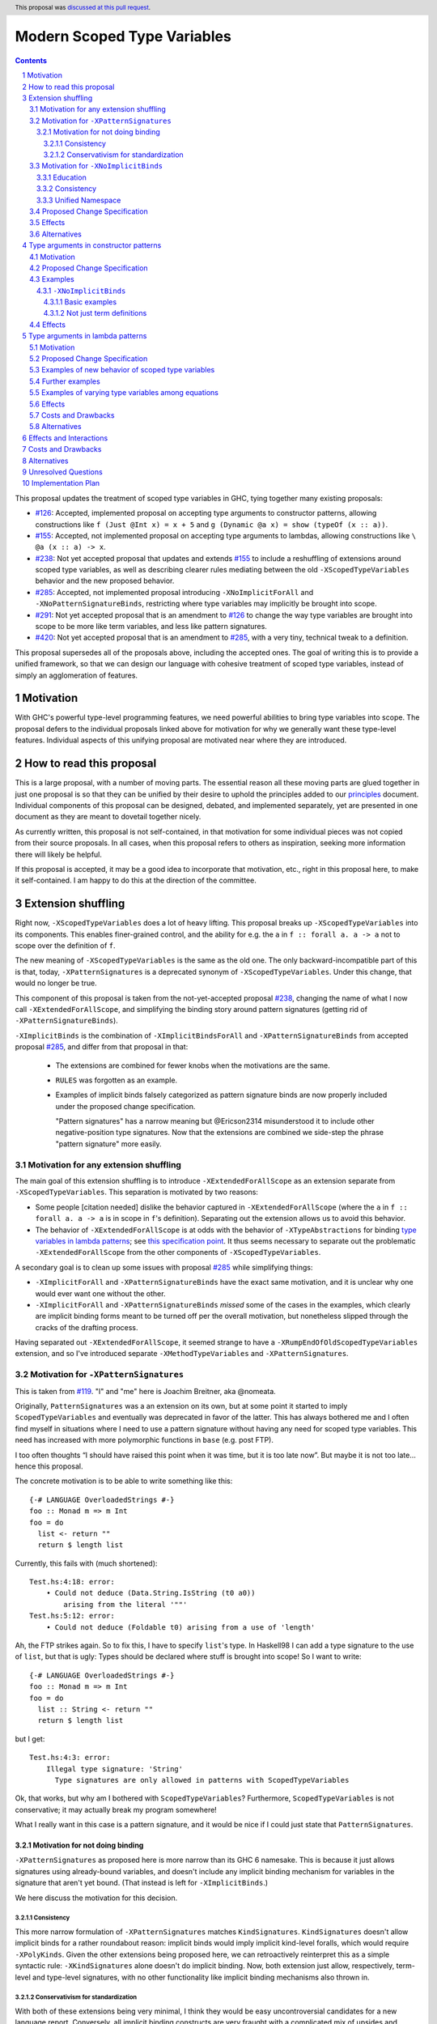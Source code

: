 Modern Scoped Type Variables
============================

.. sectnum::
.. author:: Richard Eisenberg
.. date-accepted:: 2022-07-25
.. ticket-url::
.. implemented::
.. highlight:: haskell
.. header:: This proposal was `discussed at this pull request <https://github.com/ghc-proposals/ghc-proposals/pull/448>`_.
.. contents::

This proposal updates the treatment of scoped type variables in GHC,
tying together many existing proposals:

.. _`#99`: https://github.com/ghc-proposals/ghc-proposals/blob/master/proposals/0099-explicit-specificity.rst
.. _`#119`: https://github.com/ghc-proposals/ghc-proposals/pull/119
.. _`#126`: https://github.com/ghc-proposals/ghc-proposals/blob/master/proposals/0126-type-applications-in-patterns.rst
.. _`#128`: https://github.com/ghc-proposals/ghc-proposals/blob/master/proposals/0128-scoped-type-variables-types.rst
.. _`#155`: https://github.com/ghc-proposals/ghc-proposals/blob/master/proposals/0155-type-lambda.rst
.. _`#228`: https://github.com/ghc-proposals/ghc-proposals/blob/master/proposals/0228-function-result-sigs.rst
.. _`#238`: https://github.com/ghc-proposals/ghc-proposals/pull/238
.. _`#270`: https://github.com/ghc-proposals/ghc-proposals/pull/270
.. _`#281`: https://github.com/ghc-proposals/ghc-proposals/blob/master/proposals/0281-visible-forall.rst
.. _`#285`: https://github.com/ghc-proposals/ghc-proposals/pull/285
.. _`#291`: https://github.com/ghc-proposals/ghc-proposals/pull/291
.. _`#378`: https://github.com/ghc-proposals/ghc-proposals/blob/master/proposals/0378-dependent-type-design.rst
.. _`#402`: https://github.com/ghc-proposals/ghc-proposals/blob/master/proposals/0402-gadt-syntax.rst
.. _`#420`: https://github.com/ghc-proposals/ghc-proposals/pull/420
.. _`#425`: https://github.com/ghc-proposals/ghc-proposals/blob/master/proposals/0425-decl-invis-binders.rst
.. _`#523`: https://github.com/ghc-proposals/ghc-proposals/pull/523
.. _Type Variables in Patterns: https://richarde.dev/papers/2018/pat-tyvars/pat-tyvars.pdf
.. _Kind Inference for Datatypes: https://richarde.dev/papers/2020/kind-inference/kind-inference.pdf
.. _`Haskell 2010 Report`: https://www.haskell.org/onlinereport/haskell2010/haskellch10.html
.. _`Visible Type Applications`: https://richarde.dev/papers/2016/type-app/visible-type-app.pdf
.. _`principles`: ../principles.rst
.. _`Contiguous Scoping Principle`: ../principles.rst#contiguous-scoping-principle
.. _`Explicit Binding Principle`: ../principles.rst#explicit-binding-principle
.. _`Explicit Variable Principle`: ../principles.rst#explicit-variable-principle
.. _`Visibility Orthogonality Principle`: ../principles.rst#visibility-orthogonality-principle
.. _`Syntactic Unification Principle`: ../principles.rst#syntactic-unification-principle
.. _`Lexical Scoping Principle`: ../principles.rst#lexical-scoping-principle

* `#126`_:
  Accepted, implemented proposal on accepting type arguments to constructor patterns,
  allowing constructions like
  ``f (Just @Int x) = x + 5``
  and
  ``g (Dynamic @a x) = show (typeOf (x :: a))``.
* `#155`_:
  Accepted, not implemented proposal on accepting type arguments to lambdas,
  allowing constructions like
  ``\ @a (x :: a) -> x``.
* `#238`_:
  Not yet accepted proposal that updates and extends `#155`_ to include a reshuffling of extensions around scoped type variables,
  as well as describing clearer rules mediating between the old ``-XScopedTypeVariables`` behavior and the new proposed behavior.
* `#285`_:
  Accepted, not implemented proposal introducing ``-XNoImplicitForAll`` and ``-XNoPatternSignatureBinds``,
  restricting where type variables may implicitly be brought into scope.
* `#291`_:
  Not yet accepted proposal that is an amendment to `#126`_ to change the way type variables are brought into scope to be more like term variables, and less like pattern signatures.
* `#420`_:
  Not yet accepted proposal that is an amendment to `#285`_,
  with a very tiny, technical tweak to a definition.

This proposal supersedes all of the proposals above, including the accepted ones.
The goal of writing this is to provide a unified framework,
so that we can design our language with cohesive treatment of scoped type variables,
instead of simply an agglomeration of features.

Motivation
----------

With GHC's powerful type-level programming features,
we need powerful abilities to bring type variables into scope.
The proposal defers to the individual proposals linked above for motivation for why we generally want these type-level features.
Individual aspects of this unifying proposal are motivated near where they are introduced.

How to read this proposal
-------------------------

This is a large proposal, with a number of moving parts.
The essential reason all these moving parts are glued together in just one proposal is so that they can be unified by their desire to uphold the principles added to our `principles`_ document.
Individual components of this proposal can be designed, debated, and implemented separately,
yet are presented in one document as they are meant to dovetail together nicely.

As currently written, this proposal is not self-contained, in that motivation for some individual pieces was not copied from their source proposals.
In all cases, when this proposal refers to others as inspiration, seeking more information there will likely be helpful.

If this proposal is accepted, it may be a good idea to incorporate that motivation, etc., right in this proposal here, to make it self-contained.
I am happy to do this at the direction of the committee.

Extension shuffling
-------------------

Right now, ``-XScopedTypeVariables`` does a lot of heavy lifting.
This proposal breaks up ``-XScopedTypeVariables`` into its components.
This enables finer-grained control,
and the ability for e.g. the ``a`` in ``f :: forall a. a -> a`` not to scope over the definition of ``f``.

The new meaning of ``-XScopedTypeVariables`` is the same as the old one.
The only backward-incompatible part of this is that, today, ``-XPatternSignatures`` is a deprecated synonym of ``-XScopedTypeVariables``.
Under this change, that would no longer be true.

This component of this proposal is taken from the not-yet-accepted proposal `#238`_,
changing the name of what I now call ``-XExtendedForAllScope``,
and simplifying the binding story around pattern signatures (getting rid of ``-XPatternSignatureBinds``).

``-XImplicitBinds`` is the combination of ``-XImplicitBindsForAll`` and ``-XPatternSignatureBinds`` from accepted
proposal `#285`_, and differ from that proposal in that:

  - The extensions are combined for fewer knobs when the motivations are the same.

  - ``RULES`` was forgotten as an example.

  - Examples of implicit binds falsely categorized as pattern signature binds are now properly included under the proposed change specification.

    "Pattern signatures" has a narrow meaning but @Ericson2314 misunderstood it to include other negative-position type signatures.
    Now that the extensions are combined we side-step the phrase "pattern signature" more easily.

Motivation for any extension shuffling
~~~~~~~~~~~~~~~~~~~~~~~~~~~~~~~~~~~~~~

The main goal of this extension shuffling is to introduce ``-XExtendedForAllScope`` as an extension separate from ``-XScopedTypeVariables``.
This separation is motivated by two reasons:

* Some people [citation needed] dislike the behavior captured in ``-XExtendedForAllScope``
  (where the ``a`` in ``f :: forall a. a -> a`` is in scope in ``f``\ 's definition).
  Separating out the extension allows us to avoid this behavior.

* The behavior of ``-XExtendedForAllScope`` is at odds with the behavior of ``-XTypeAbstractions`` for binding `type variables in lambda patterns <#type-vars-in-lambda>`_;
  see `this specification point <#fraught-relationship>`_.
  It thus seems necessary to separate out the problematic ``-XExtendedForAllScope`` from the other components of ``-XScopedTypeVariables``.

A secondary goal is to clean up some issues with proposal `#285`_ while simplifying things:

* ``-XImplicitForAll`` and ``-XPatternSignatureBinds`` have the exact same
  motivation, and it is unclear why one would ever want one without the other.

* ``-XImplicitForAll`` and ``-XPatternSignatureBinds`` *missed* some of the cases in the examples, which clearly are implicit binding forms meant to be turned off per the overall motivation, but nonetheless slipped through the cracks of the drafting process.

Having separated out ``-XExtendedForAllScope``, it seemed strange to have a ``-XRumpEndOfOldScopedTypeVariables``
extension, and so I've introduced separate ``-XMethodTypeVariables`` and ``-XPatternSignatures``.

Motivation for ``-XPatternSignatures``
~~~~~~~~~~~~~~~~~~~~~~~~~~~~~~~~~~~~~~

This is taken from `#119`_.
"I" and "me" here is Joachim Breitner, aka @nomeata.

Originally, ``PatternSignatures`` was a an extension on its own,
but at some point it started to imply ``ScopedTypeVariables`` and eventually was deprecated in favor of the latter.
This has always bothered me and I often find myself in situations where I need to use a pattern signature without having any need for scoped type variables.
This need has increased with more polymorphic functions in ``base`` (e.g. post FTP).

I too often thoughts “I should have raised this point when it was time, but it is too late now”.
But maybe it is not too late… hence this proposal.

The concrete motivation is to be able to write something like this::

   {-# LANGUAGE OverloadedStrings #-}
   foo :: Monad m => m Int
   foo = do
     list <- return ""
     return $ length list

Currently, this fails with (much shortened)::

    Test.hs:4:18: error:
        • Could not deduce (Data.String.IsString (t0 a0))
            arising from the literal '""'
    Test.hs:5:12: error:
        • Could not deduce (Foldable t0) arising from a use of 'length'

Ah, the FTP strikes again.
So to fix this, I have to specify ``list``\ 's type.
In Haskell98 I can add a type signature to the use of ``list``, but that is ugly:
Types should be declared where stuff is brought into scope!
So I want to write::

   {-# LANGUAGE OverloadedStrings #-}
   foo :: Monad m => m Int
   foo = do
     list :: String <- return ""
     return $ length list

but I get::

    Test.hs:4:3: error:
        Illegal type signature: 'String'
          Type signatures are only allowed in patterns with ScopedTypeVariables

Ok, that works, but why am I bothered with ``ScopedTypeVariables``?
Furthermore, ``ScopedTypeVariables`` is not conservative;
it may actually break my program somewhere!

What I really want in this case is a pattern signature,
and it would be nice if I could just state that ``PatternSignatures``.

Motivation for not doing binding
^^^^^^^^^^^^^^^^^^^^^^^^^^^^^^^^

``-XPatternSignatures`` as proposed here is more narrow than its GHC 6 namesake.
This is because it just allows signatures using already-bound variables, and doesn't include any implicit binding mechanism for variables in the signature that aren't yet bound.
(That instead is left for ``-XImplicitBinds``.)

We here discuss the motivation for this decision.

Consistency
"""""""""""

This more narrow formulation of ``-XPatternSignatures`` matches ``KindSignatures``.
``KindSignatures`` doesn't allow implicit binds for a rather roundabout reason: implicit binds would imply implicit kind-level foralls, which would require ``-XPolyKinds``.
Given the other extensions being proposed here, we can retroactively reinterpret this as a simple syntactic rule: ``-XKindSignatures`` alone doesn't do implicit binding.
Now, both extension just allow, respectively, term-level and type-level signatures, with no other functionality like implicit binding mechanisms also thrown in.

Conservativism for standardization
""""""""""""""""""""""""""""""""""

With both of these extensions being very minimal, I think they would be easy uncontroversial candidates for a new language report.
Conversely, all implicit binding constructs are very fraught with a complicated mix of upsides and downsides, we and should only standardize them with great care.

Motivation for ``-XNoImplicitBinds``
~~~~~~~~~~~~~~~~~~~~~~~~~~~~~~~~~~~~~

This is mostly taken  from `#285`_, but modified now that @Ericson2314 realizes both extensions share the same motivations not one having more than the other.

Education
^^^^^^^^^

Some people think that implicit binding is bad for people learning Haskell.
All other variables are explicitly bound, and the inconsistency means more to learn.
Also, implicit syntax in general allows the beginner to not realize what they are doing.
What are tedious tasks for the expert may be helpful learning steps to them.

Further, most beginning students may be taught with both ``-XImplicitBinds``, ``-XNoExplicitForAll``, and ``-XNoPolyKinds``.
This means it's impossible to write forall types by any means.
Combine with ``-Wmissing-signatures`` and ``-Wmissing-local-signatures``, so inferred polymorphic types of bindings are also prohibited, and a monomorphic custom prelude, and forall types are all but expunged entirely.

@Ericson2314 doesn't wish to argue whether these choices do or don't actually help learning, but just state that some people have opinions that they do and there is no technical reason GHC cannot accommodate them.

Consistency
^^^^^^^^^^^

Notice how today that out-of-scope variables in negative position signatures are implicitly bound in *different* ways depending on whether they are type variables (in pattern signatures) or kind variables (in negative position kind signatures).
By banning implicit binding, we side-step that difference.

After all, given::

  data Foo (a :: k)

desugars to::

  data Foo @k (a :: k)

a new Haskeller might conceivably think::

  \(Foo (a :: k) -> ..

desugars to::

  \(Foo @k (a :: k) ->

or::

  \ @k (Foo (a :: k) ->

which happen to be true in some simple common cases, but are in fact incorrect in general.

That it takes a complicated example to show why these false desugarings aren't true in general make this is a huge educational stumbling block!

Unified Namespace
^^^^^^^^^^^^^^^^^

If `#270`_ is accepted, there will be a way to program Haskell with "morally" one namespace for types and terms alike.
However, there is one exception to the unification of namespaces: lower case variables in type signatures bound "like terms" still are treated as free and implicitly bound instead::

  t = Int
  x :: t -- sugar for 'forall t. t', not a use of 't' resolving to 'Int'
  x = 0

  t = Int
  foo (x :: t) = 0 -- sugar for 'foo = let t = _ in \(x :: t) -> 0'

Should the ``t`` in each ``x :: t`` cause implicit ``forall t.`` and ``let t = _ in`` to be synthesized or not?

With ``-XNoImplicitBinds``, we know it will not, and thus can refer to the ``t`` defined above, once such a reference is possible (left to another proposal).

Without ``-XImplicitBinds`` we have no choice but do the implicit desugaring that violates the unified namespace abstraction
--- otherwise we would be *forklike* in the sense that rather than giving new meaning to previously invalid programs, we would be *changing* the meaning of previously *valid* programs.
Put another way, ``-XImplicitBinds`` and any ``-XUnifiedNamespace`` must be mutually exclusive, so we need a way for Haskell programmers to opt out of ``-XImplicitBinds`` first.

Proposed Change Specification
~~~~~~~~~~~~~~~~~~~~~~~~~~~~~

Points below up to and including the new (backward-compatible) definition of
``-XScopedTypeVariables`` come from not-yet-accepted proposal `#238`_.
``-XImplicitBinds`` is a fixed and simplified (via combining extensions) version of accepted proposal `#285`_.

1. Re-purpose deprecated extension ``-XPatternSignatures``.
   With ``-XPatternSignatures``, we allow type signatures in patterns.
   These signatures can mention in-scope type variables as variable occurrences, but can not bind type variables without the separate ``-XImplicitBinds`` extension.
   Do note that extension is on by default, however.

   The current ``-XPatternSignatures`` is just a synonym for ``-XScopedTypeVariables``.
   This change is thus not backward-compatible, but given that the existing extension is deprecated, I think this change is acceptable.

#. Introduce ``-XMethodTypeVariables``.
   With ``-XMethodTypeVariables``, type variables introduced in an instance head would scope over the bodies of method implementations.
   Additionally, type variables introduced in a class head would scope over the bodies of method defaults.

#. Introduce ``-XExtendedForAllScope``.
   With ``-XExtendedForAllScope``, any type variables mentioned in an explicit ``forall`` scopes over an expression.
   This applies to the following constructs:

   * Function bindings
   * Pattern synonym bindings (including in any ``where`` clause)
   * Expression type signatures

   Separating out ``-XExtendedForAllScope`` gets us closer to the `Contiguous Scoping Principle`_.

#. The extension ``-XScopedTypeVariables`` would imply all of the above extensions:
   ``-XPatternSignatures``, ``-XMethodTypeVariables``, and ``-XExtendedForAllScope``;
   this way, ``-XScopedTypeVariables`` does not change from its current meaning.

#. Introduce ``-XImplicitBinds``.
   With ``-XImplicitBinds``, a few sorts of implicit bindings are enabled:

   #. Implicit forall in positive position type signatures.

      With this extension, out-of-scope type variables are implicitly quantified over the following constructs.
      With ``-XNoImplicitBinds``, this implicit scoping does not happen, and the use of the variable is an error.

      Constructs affected:

      #. Type signatures for variable declarations, methods, and foreign imports & exports.
         Example:
         ``let f :: a -> a; f = ... in ...``
         becomes
         ``let f :: forall a. a -> a; f = ... in ...``.

      #. Kind signatures.
         Example:
         ``type T :: k -> Type``
         becomes
         ``type T :: forall k. k -> Type``.

      #. GADT constructor declarations.
         Example:
         ``MkG :: a -> Maybe b -> G (Either Int b)``
         becomes
         ``MkG :: forall a b. a -> Maybe b -> G (Either Int b)``.

      #. Pattern synonym signatures.
         Example:
         ``pattern P :: a -> Maybe a``
         becomes
         ``pattern P :: forall a. a -> Maybe a``.
         Implicit quantification in pattern synonyms
         always produces *universal* variables, never existential ones.

      #. Type annotations in expressions and ``SPECIALISE`` pragmas.
         Example:
         ``Right True :: Either a Bool``
         becomes
         ``Right True :: forall a. Either a Bool``.

      #. Types in a ``deriving`` clause.
         Example:
         ``data T deriving (C a)``
         becomes
         ``data T deriving (forall a. C a)``.

      #. Instance heads, including standalone-deriving instances.
         Example:
         ``instance Show a => Show (Maybe a)``
         becomes
         ``instance forall a. Show a => Show (Maybe a)``.

      #. Type and data family instances, as well as closed type family equations.
         Example:
         ``type instance F (Maybe a) = Int``
         becomes
         ``type instance forall a. F (Maybe a) = Int``.

      #. ``RULES`` pragmas.
         Example: ``{-# RULES "name" forall (x :: Maybe a). foo x = 5 #-}``
         becomes ``{-# RULES "name" forall a. forall (x :: Maybe a). foo x = 5 #-}``.
         (The double-\ ``forall`` syntax separates type variables like ``a`` from
         term variables like ``x``.)

      This is the former ``-XImplicitForAll`` from accepted but unimplemented proposal `#285`_;
      the only change is including ``RULES`` pragmas, which @Ericson2314 simply forgot to include in `#285`_ (his own admission).

   #. Implicit binds in pattern signatures:

      Out-of-scope type variables written in a pattern signature would be bound there and would remain in scope over the same region of code that term-level variables introduced in a pattern scope over.

      This is the former ``-XPatternSignatureBinds`` from accepted, unimplemented proposal `#285`_.

   #. Implicit binds in kind signatures:

      Out-of-scope type variables written in a negative position kind signature (positive ones are implicit foralls) are bound as implicit capital lambdas to the left of the parameter they occur in.

      This was intended to be included in the former ``-XPatternSignatureBinds`` from accepted, unimplemented proposal `#285`_, but mistakenly wasn't as these are not "pattern signatures" in the current terminology.

   This extension is on by default for backwards compatibility.

Effects
~~~~~~~

1. We could now advocate for avoiding ``-XExtendedForAllScope``, in favor of ``-XTypeAbstractions`` (introduced below).
   The other parts of the old ``-XScopedTypeVariables`` (namely, ``-XPatternSignatures`` and ``-XMethodTypeVariables``) could be considered for inclusion in a future language standard.

Alternatives
~~~~~~~~~~~~

1. We could further break down ``-XImplicitBinds``, like before.

   But fixing the drafting error would require a *third* extension, ``-XNegativeSignatureBinds``, in addition to the original two.
   This would allow more conservative defaults --- we must have Haskell98 implicit foralls but not the others which are all guarded behind language extensions today.

   However, @Ericson2314 sensed there is a weariness with too many extensions coming from this, and so didn't do it.

Type arguments in constructor patterns
--------------------------------------

.. _pattern-type-args:

This is an update to accepted, implemented proposal `#126`_,
incorporating the logic of not-yet-accepted amendment `#291`_.

The original proposal `#126`_ is indeed implemented and released,
but the implementation is not faithful to the specification around type variables that are already in scope.
The original proposal says that, if ``a`` is already in scope, then ``f (Just @a x) = ...`` is an *occurrence* of the in-scope ``a``.
By contrast, the implementation errors in this case.

Not-yet-accepted amendment `#291`_ says that type variables scope just like term variables: they can be shadowed.
Accordingly, ``f (Just @a x) = ...`` would always, unconditionally bind a new type variable ``a``, possibly shadowing any in-scope type variable ``a``.
This design supports the `Visibility Orthogonality Principle`_,
which states that the presence of an ``@`` should affect only whether a thing is visible or not, not other characteristics (like its shadowing and scoping behavior).
Additionally, this choice edges us closer to the `Lexical Scoping Principle`_,
because we no longer have to check whether ``a`` is in scope before identifying the ``a`` in ``f (Just @a x) = ...`` is a binding site or an occurrence.

The other change in this restatement is the use of new extension ``-XTypeAbstractions`` instead of the current status of piggy-backing on the combination of ``-XTypeApplications`` and ``-XScopedTypeVariables`` (*both* need to be enabled today).
This proposal suggests instead that ``-XScopedTypeVariables`` implies ``-XTypeAbstractions`` so that we remain backward-compatible with what is current implemented
(though there may be some redundant enablings of ``-XTypeApplications`` that would no longer be needed).

Motivation
~~~~~~~~~~

This is taken directly from `#126`_.

``TypeApplications`` are a convenient and natural way to specifying types of polymorphic functions.
Consider::

  data Foo a where MkFoo :: forall a. a -> Foo a

With ``TypeApplications``, I can replace the somewhat clumsy ``MkFoo (x :: ty)`` with ``MkFoo @ty x``.
Seen this way, explicit type applications are merely an alternative syntax for type signatures.

At the moment, this only works in terms, but not in patterns:
We can use type signatures in patterns (if ``PatternSignatures`` or ``ScopedTypeVariables`` are enabled), but not type applications.
Given the strong relation between these syntactic forms, this is odd – why can I write::

    foo (MkFoo (x :: ty)) = …

but not::

    foo (MkFoo @ty x) = …

This proposal fills this gap:
It allows type applications in patterns, and specifies them to behave “just like type signatures”.

The intention of the following specification is that the following holds:
For a constructor with type like ``C :: forall a. a -> …`` the meaning of ``C @ty x`` should coincide with the existing form ``C (x :: ty)``.

Proposed Change Specification
~~~~~~~~~~~~~~~~~~~~~~~~~~~~~

1. Introduce a new extension ``-XTypeAbstractions``, implied by ``-XScopedTypeVariables``.
   (This extension is further extended in the next part of this proposal.)

#. When ``-XTypeAbstractions`` is enabled, allow type application syntax in constructor patterns.

   Concretely, the grammar goes from ::

     pat → gcon apat1 … apatk
         …

   to ::

       pat → gcon tyapp_or_pat1 … tyapp_or_patk
           …

       tyapp_or_pat → '@' atype    -- '@' is in prefix position
                    → apat

#. Type applications in constructor patterns do *not* affect whether the pattern-match is successful.

#. Type applications in constructor patterns must correspond to ``forall … .`` quantifications in the declared constructor or pattern synonym type.
   (Right now, pattern synonyms require all such quantifications to occur before any term arguments,
   but accepted proposal `#402`_ allows these quantifications to occur in any order in data constructors.)

#. Any type variables mentioned in a type application are considered binding sites, shadowing any in-scope type variables.

#. Typing follows the rules in `Type Variables in Patterns`_.
   In particular, see Figure 7, which we modify here in two ways:

   1. Ignore the ``isInternalTypeVar`` premise, which was done away with by accepted proposal `#128`_.

   #. Change the ``cs = ftv(τ's) \ dom(Γ)`` premise to be ``cs = ftv(τ's)`` and ``cs # dom(Γ)``.
      That is, instead of making the new type variables ``cs`` be only those that are not already in scope,
      require all the type variables to be fresh (shadowing is possible, but left implicit here).

#. A wildcard ``_`` as a type argument says simply to skip that argument;
   it does not trigger any behavior associated with partial type signatures.
   In particular, ``-XPartialTypeSignatures`` is not necessary, and no diagnostic is produced.

#. As with term variables, it is an error to bring the same type variable into scope in two (or more) places within the same pattern.

Examples
~~~~~~~~

Here is an example (taken from `#15050 <https://gitlab.haskell.org/ghc/ghc/issues/15050#note_152286>`_)::

    type family F a where
      F Bool = Int
    data T a where
      MkT :: forall b a. b ~ F a => b -> T a

    foo :: T Bool -> ()
    foo (MkT @Int _) = ()

This should type-check, because the following code does::

    foo :: T Bool -> ()
    foo (MkT (_ :: Int _)) = ()

Note that the data constructor expects up-to two type arguments (``forall b a.…``), but we are passing only one type argument, which then corresponds to the *first* type argument of of the data constructor.

A more complex example is this (also inspired by `#15050 <https://gitlab.haskell.org/ghc/ghc/issues/15050>`_)::

    data T a where
      MkT1 :: forall a.              T a
      MkT2 :: forall a.              T (a,a)
      MkT3 :: forall a b.            T a
      MkT4 :: forall a b. b ~ Int => T a
      MkT5 :: forall a b c. b ~ c => T a

    foo :: T (Int, Int) -> ()
    foo (MkT1 @(Int,Int))  = ()
    foo (MkT2 @x)          = (() :: x ~ Int => ())
    foo (MkT3 @_ @x)       = (() :: x ~ x => ())
    foo (MkT4 @_ @x)       = (() :: x ~ Int => ())
    foo (MkT4 @_ @Int)     = ()
    foo (MkT5 @_ @x @x)    = (() :: x ~ x => ())    -- not accepted

All (save the last) of these equations type-check
(just like they would if added value arguments of type ``a``, ``b``,... to the constructors and turned the type applications into type signatures).
The last is rejected because it tries to bind ``x`` twice in the same pattern, in just the same way as a pattern binding the same term variable twice is rejected.

Note that the ``@_`` are not treated like partial type signatures:
they do not create any diagnostics;
they are merely placeholders for type variables not bound.

Note that it is usually a type error to supply a non-tyvar type, or an in-scope tyvar, in an existential position (e.g. ``MkT3 @_ @Int`` is wrong),
unless the data constructor has constraints that equate the existential type variable to some type (as in the equations involving ``MkT4`` and ``MkT5`` above).

::

  {-# LANGUAGE ExtendedForAllScope #-}
  data Ex = forall a. MkEx a
  f2 :: forall b. b -> Ex -> Int
  f2 y (MkEx @b z) = ...

This is rejected under `#126`_, as it appears to insist that the existential type packed in ``MkEx`` is the same as the type argument passed to ``f2``.
On the other hand, this is accepted by the current proposal, allowing the existential ``b`` to shadow the ``b`` brought into scope by the ``forall``.

This shadowing behavior mimics what happens with term variables in patterns.

::

  f :: Maybe Int -> Int
  f (Nothing @a) = (4 :: a)
  f (Just @a _)  = (5 :: a)

This is accepted.
The type variable ``a`` is bound to ``Int``, by pattern-matching.

``-XNoImplicitBinds``
^^^^^^^^^^^^^^^^^^^^^

Many of these examples also use ``-XTypeAbstractions`` from here and Proposal `#425`_.

Basic examples
""""""""""""""

#. ::

     f :: t -> ... -- error: `t` is not bound
     f x = ...

   This could be rewritten as::

     f :: forall t. t -> ...
     f x = ...

#. ::

     f (x :: t) = ... -- error: `t` is not bound

   This could be rewritten as::

     f :: forall t0. ...
     f @t (x :: t) = ... -- OK

#. ::

     data Some where
       MkSome :: forall t. t -> Some

     f (MkSome (x :: t)) = ... -- error: `t` is not bound

   This could be rewritten as::

     data Some where
       MkSome :: forall t. t -> Some

     f (MkSome @t x) = ... -- OK

Not just term definitions
"""""""""""""""""""""""""

Besides top level term bindings, we currently have signatures with implicit forall quantification for expressions, data declerations, family declarations, and instances [#class-forall]_.
This proposal applies to all alike:

#. ::

     ... (id :: t -> t) -- error: `t` is not bound

   This could be rewritten as::

     ... (id :: forall t. t -> t) -- OK

#. ::

    data D :: k -> Type where -- error: `k` is not bound

   This could be rewritten as::

    data D :: forall k. k -> Type where -- OK

#. ::

    type family F :: k -> Type where -- error: `k` is not bound

   This could be rewritten as::

    type family F :: forall k. k -> Type where -- OK

#. ::

    instance Eq t => C t where -- error: `t` is not bound

   This could be rewritten as::

    instance forall t. Eq t => C t where -- OK

When ``-XStandaloneKindSignatures`` is on, these new standalone signatures are affected as well.

#. ::

     type F :: k -> Type -- error: `k` is not bound
     data F _ = ...

   This could be rewritten as::

     type F :: forall k. k -> Type -- OK
     data F _ = ...

#. ::

     type F :: k -> k -- error: `k` is not bound
     type family F where

   This could be rewritten as::

     type F :: forall k. k -> k -- OK
     type family F where

#. ::

     type C :: (k -> Type) -> Constraint -- error: `k` is not bound
     class C f where

   This could be rewritten as::

     type C :: forall k. (k -> Type) -> Constraint -- OK
     class C f where

#. ::

     type D :: k -> Type -- error: `k` is not bound
     data D where

   This could be rewritten as::

     type D :: forall k. k -> Type -- OK
     data D where

Pattern signatures in GADT declarations, family declarations, and class declarations are also restricted.
I'll first use a hypothetical yet-unproposed ``@``-abstraction syntax to "fix" these examples to demonstrate the analogy to the previous examples.
Then I'll put the inline signature or top-level signature workaround that exists today.

#. ::

     data D (y :: x) (z :: y) where -- error: `x` is not bound, `y` and `z` are fine

   Could be be rewritten as::

     data D @x (y :: x) (z :: y) where -- OK

#. ::

     type family F (y :: x) (z :: y) where -- error: `x` is not bound, `y` and `z` are fine

   Could be be rewritten as::

     type family F @x (y :: x) (z :: y) where -- OK

#. ::

     class Eq a => C (y :: x) (z :: y) where -- error: `x` is not bound, `y` and `z` are fine

   Could be be rewritten as::

     class Eq a => C @x (y :: x) (z :: y) where -- OK

   Note that since there is no ``class F :: ...`` syntax analogous to ``data F :: ...``,
   so ``-XStandaloneKindSignatures`` are the only way to write explicitly kind-polymorphic classes.

Note that the variables to the left of the ``::`` are deemed explicit bindings analogous to ``f (y :: x) (z :: z) = ...`` and permitted.
However ``x`` to the right of the ``::`` is a use, not otherwise bound, and thus implicit binding today.
It is not permitted as-is, and must be explicitly bound or discarded as done in the working alternatives.

Effects
~~~~~~~

1. The ability to bind existential variables via a construct such as this is necessary to support the `Explicit Variable Principle`_.

#. The previous proposal `#126`_ followed the paper more closely, bringing into scope only those variables that are not already in scope.
   However, given that this behavior is triggered only by a ``@``, doing this is in violation of the `Visibility Orthogonality Principle`_.
   This newer version instead labels all variables as binding sites.

#. Having type variables have the same behavior as term variables with respect to shadowing (and repeated binding) upholds the `Visibility Orthogonality Principle`_.
   In addition, the fact that type variables are unconditionally brought into scope upholds the `Lexical Scoping Principle`_, part (a).

#. It may be useful to write a variable occurrence to instantiate a universal argument.
   This proposal prevents this possibility.
   We expect a future proposal to remedy this problem, with either a modifier or some symbol.
   For example, perhaps we would say e.g. ``f (Just @(*a) x) = ...`` to denote an occurrence of already-in-scope type variable ``a``.

#. Because ``-XScopedTypeVariables`` implies ``-XTypeAbstractions``,
   people using ``-XScopedTypeVariables`` would have access to the new features without enabling a new extension.
   This is backward-compatible with the current implementation, which requires both ``-XScopedTypeVariables`` and ``-XTypeApplications`` to be in effect.
   (With this proposal, ``-XScopedTypeVariables`` alone would be enough.)

Type arguments in lambda patterns
---------------------------------

.. _type-vars-in-lambda:

This is a restatement of accepted, unimplemented proposal `#155`_, as amended by not-yet-accepted `#238`_.
It introduces the ability to bind type variables by a lambda, controlled by the ``-XTypeAbstractions`` extension.

Motivation
~~~~~~~~~~

This is adapted from `#238`_.

There are several motivating factors for this addition:

1. There are cases where a ``Proxy`` is necessary in order for a higher-rank function argument to access a type variable,
   such as::

     type family F a

     higherRankF :: (forall a. F a -> F a) -> ...

     usage = higherRankF (\ (x :: F a) -> ...)

   The ``(x :: F a)`` pattern signature does not work, because ``F`` is not injective.
   There is no way to be sure that the ``a`` in ``usage`` is meant to match the ``a`` in ``higherRankF``.
   Currently, there is simply no way for ``usage`` to get access to the type variable written in the signature for ``higherRankF``.
   This code would have to be rewritten to use ``Proxy``.
   Under this proposal, however, ``usage`` could be simply ::

     usage = higherRankF (\ @a x -> ...)

   Ah.
   That's better.

2. With `#126`_, we can bind type variables in constructor patterns, allowing us to easily capture existentials.
   The only other place a type variable can enter scope is in a function definition, and so it's only logical to extend `#126`_ to do so.
   Furthermore, doing so is necessary to uphold the `Explicit Variable Principle`_.

3. ``-XExtendedForAllScope``\'s mechanism for binding type variables using a ``forall`` in a signature has never sat well with some.
   (I'm in the some, but I'm not the only one.)
   A type signature can appear arbitrarily far away from a function definition, and (to me) the use of ``forall`` to induce scoping over the function definition is far from intuitive.
   Using this new syntax, all the action happens in the function definition.
   This allows for the possibility of usefully disabling ``-XExtendedForAllScope`` while still binding type variables, helping to support the `Contiguous Scoping Principle`_.

4. See crowd-sourced example `here <https://github.com/ghc-proposals/ghc-proposals/pull/155#issuecomment-459430140>`_.

Proposed Change Specification
~~~~~~~~~~~~~~~~~~~~~~~~~~~~~

1. With ``-XTypeAbstractions``,
   introduce a new form of pattern (cf. The `Haskell 2010 Report`_)::

     apat → … | '@' tyvar | '@' '(' tyvar '::' kind ')' | '@' '_'   -- '@' is a prefix occurrence

   Conveniently, ``apat``\ s are used both in function left-hand sides and in lambda-expressions, so this change covers both use-cases.

   (Note that this does not subsume the new grammar for constructor patterns, which allow *types*, not just variables.)

#. A type variable pattern is not allowed in the following contexts:

   1. To the right of an as-pattern
   #. As the top node in a lazy (``~``) pattern
   #. As the top node in a ``lpat`` (that is, to the left of an infix constructor,
      directly inside a parenthesis, as a component of a tuple,
      as a component of a list, or directly after an ``=`` in a record pattern)

#. Typing rules for the new construct are as in a `recent paper <https://richarde.dev/papers/2021/stability/stability.pdf>`_:
   see ETm-InfTyAbs, ETm-CheckTyAbs, Pat-InfTyVar, and Pat-CheckTyVar, all in Figure 7.
   While the typeset versions remain the official typing rules, I will summarise the different rules below.

   **Background**.
   GHC implements *bidirectional* type-checking, where we sometimes know what type to expect an expression to have.
   When we know such a type (for example, because we have a type signature, or an expression is an argument to a function with a known type), we say we are in *checking* mode.
   When we do not know such a type
   (for example, when we are inferring the type of a ``let``\ -binding or the type of a function applied to arguments),
   we say we are in *synthesis* mode.
   The `Practical Type Inference <https://www.microsoft.com/en-us/research/wp-content/uploads/2016/02/putting.pdf>`_ paper gives a nice, Haskell-oriented introduction.

   1. In synthesis mode, when examining ``\ @a -> expr``, we simply put ``a`` in scope as a fresh skolem variable (that is, not equal to any other type) and then check ``expr``.
      (Presumably, ``expr`` uses ``a`` in a type signature.)
      When we infer that ``expr`` has type ``ty``, the expression ``\ @a -> expr`` has type ``forall a. ty``.
      Example: ``\ @a (x :: a) -> x`` infers the type ``forall a. a -> a``.
      (For this example, we note that ``\ @a (x :: a) -> x`` is a short-hand for ``\ @a -> \ (x :: a) -> x``.)

   #. In checking mode,
      when examining ``\ @a -> expr`` against type ``ty``,
      we require that ``ty`` has the shape ``forall a. ty'``,
      where ``a`` is a *specified* variable (possibly after skolemising any *inferred* variables in ``ty``),
      renaming the bound variable as necessary to match the name used in the expression.
      We then check ``expr`` against type ``ty'``.

   #. In synthesis mode,
      when examining a function argument ``@a`` to a function ``f``,
      we bring ``a`` into scope as a fresh skolem variable and check the remainder of the arguments and the right-hand side.
      In the type of ``f``, we include a ``forall a.`` in the spot corresponding to the type variable argument.

      If there are multiple equations, each equation is required to bind type variables in the same locations.
      (If this is burdensome, write a type signature.)
      (We could probably do better,
      by inferring the maximum count of bound type variables between each required argument and then treating each set of bound type variables as a prefix against this maximum,
      but there is little incentive.
      Just write a type signature!)

   #. In checking mode,
      when examining a function argument ``@a`` to a function ``f`` with type signature ``ty``,
      we require the corresponding spot in the type signature to have a ``forall a`` (possibly renaming the bound variable).
      The type variable ``a`` is then brought into scope and we continue checking arguments and the right-hand side.

      Multiple equations can bind type variables in different places, as we have a type signature to guide us.
      *Exception:*
      The number of type variables bound after all term patterns must be the same for all equations;
      discussion below.

#. Typing rules for pattern synonym bindings are complicated, as usual.

   1. A visible type abstraction in a pattern synonym binding that lacks a type signature is rejected.
      (While we could, at some cost, work out what should happen here, please just use a type signature.)

   #. (Background information; no new specification here.)
      Pattern synonym type signatures have a restricted form that looks like this::

         pattern P :: forall universal_tvs.   required_context =>
                      forall existential_tvs. provided_context =>
                      arg1 -> arg2 -> ... ->
                      result

      `The GHC manual <https://downloads.haskell.org/ghc/latest/docs/html/users_guide/exts/pattern_synonyms.html#typing-of-pattern-synonyms>`_ has the details for how parts of this signature can be left out;
      I will not repeat these rules here.
      The key observation is that all quantified type variables occur *before* any required term-level arguments.

      Furthermore, pattern synonym bindings may be specified in two parts, for explicit bidirectional pattern synonyms::

         pattern P <- pat
           where P = expr

      Call the top line the *pattern synonym pattern binding*,
      while the second line is the *pattern synonym expression binding*.

      In an implicitly bidirection pattern synonym binding,
      the pattern synonym pattern binding and pattern synonym expression binding are written with one bit of syntax.
      For the purposes of this proposal, though, we consider type-checking this bit of syntax *twice*,
      once as a pattern synonym pattern binding, and once as a pattern synonym expression binding.

   #. With ``-XTypeAbstractions``, a pattern synonym pattern binding may include any number of type abstractions (such as ``@a`` or ``@_``) directly after the pattern synonym name.
      (Such a binding must be written in prefix notation, not infix.)
      These bindings correspond to a prefix of the *specified* *universal* type variables in the pattern synonym's type.
      It is an error to write more type abstractions than there are specified universal variables.

      Each type abstraction binds a local name to the corresponding universal type variable.
      These names are available in the right-hand side (after the ``<-`` or ``=``).

      (Existentials are excluded here because an existential type variable is bound by the pattern in the right-hand side.
      There appears to be no motivation for being able to name these on the left.)

      The rules for the usage of such variables on the right-hand side are unchanged from the way scoped type variables work in pattern synonyms today.

   #. With ``-XTypeAbstractions``,
      a pattern synonym expression binding may include any number of type abstractions (such as ``@a`` or ``@_``) directly after the pattern synonym name.
      (Such a binding must be written in prefix notation, not infix.)
      These correspond to a prefix of the concatentation of the specified universal and specified existential type variables written in the pattern synonym type signature.
      It is an error to write more type abstractions than there are specified universal and specified existential type variables.

      Each type abstraction binds a local name to the corresponding universal or existential type variable.
      These names are available in the right-hand side (after the ``=``).

      (Existentials are included here because a pattern synonym used as an expression takes existentials as arguments from call sites,
      and it is sensible to bind these on the left.)

      The rules for the usage of such variables on the right-hand side are just as they exist for ordinary function bindings.

   .. _fraught-relationship:

#. ``-XTypeAbstractions`` and ``-XExtendedForAllScope`` have a fraught relationship,
   as both are trying to accomplish the same goal via different means.
   Here are the rules keeping this sibling rivalry at bay:

   1. ``-XExtendedForAllScope`` does not apply in expression type signatures.
      Instead, if users want a type variable brought into scope, they are encouraged to use ``-XTypeAbstractions``.
      (It would not be hard to introduce a helpful error message instructing users to do this.)

   #. If ``-XExtendedForAllScope`` is enabled,
      in an equation for a function definition for a function ``f``
      (and similar for pattern synonym pattern bindings and pattern synonym expression bindings):

      * If ``f`` is written with no arguments or its first argument is not a type argument
        (that is, the next token after ``f`` is not a prefix ``@``),
        then ``-XExtendedForAllScope`` is in effect and brings type variables into scope.

      * Otherwise, if ``f``\'s first argument is a type argument, then ``-XExtendedForAllScope`` has no effect.
        No additional type variables are brought into scope.

Examples of new behavior of scoped type variables
~~~~~~~~~~~~~~~~~~~~~~~~~~~~~~~~~~~~~~~~~~~~~~~~~

::

   f :: forall a. a -> a
   f @b x = (x :: a)   -- rejected, because -XExtendedForAllScope is disabled here

   g :: forall a. a -> a
   g @a x = (x :: a)   -- accepted with -XTypeAbstractions

   h = ((\x -> (x :: a)) :: forall a. a -> a)
     -- accepted with previous -XScopedTypeVariables, but rejected
     -- now

   i = ((\ @a x -> (x :: a)) :: forall a. a -> a)
     -- accepted with -XTypeAbstractions

Note that turning off ``-XExtendedForAllScope`` with ``-XTypeAbstractions`` is necessary if we think about where type variables are brought into scope.
Are they brought into scope by the ``forall``? Or by the ``@a``?
It can't be both, as there is no sensible desugaring into System F.
Specifically, if we have ``expr :: forall a. ty``, that gets desugared into ``/\ a -> expr``.
If we have ``(\ @a -> expr) :: forall b. ty``, what does it get desugared into?
It would have to be ``/\ b -> /\ a -> expr``, but then ``b`` and ``a`` are different.

Here might be another way of thinking about it.
Suppose we're checking ``expr`` against the pushed-down (known) type ``forall a. ty``.
If we bring ``a`` into scope, what type do we check ``expr`` against?
Is it ``forall a. ty`` again?
That's very awkward if ``a`` is *already* in scope.
If we check ``expr`` against ``ty`` and ``expr`` looks like ``\ @b -> expr'``,
then we check ``\ @b -> expr'`` against ``ty`` -- not against ``forall a. ty``.

Further examples
~~~~~~~~~~~~~~~~

Here are two real-world examples of how this will help, courtesy of @int-index:

1. It would be useful to eliminate ``Proxy`` in this style of proof::

     class WithSpine xs where
       onSpine ::
         forall r.
         Proxy xs ->
         ((xs ~ '[]) => r) ->
         (forall y ys.
           (xs ~ (y : ys)) =>
           WithSpine ys =>
           Proxy y ->
           Proxy ys ->
           r) ->
         r

   Code taken `from here <https://github.com/int-index/caps/blob/2f46fc6d5480bdef0a17f64359ad6eb29510dba4/src/Monad/Capabilities.hs#L273>`_.

   Compare:

   a. ``@``\-style: ``withSpine @xs (onNil ...) (\ @y @ys -> onCons ...)``
   b. ``Proxy``\-style: ``withSpine (Proxy :: Proxy xs) (onNil ...) (\(Proxy :: Proxy y) (Proxy :: Proxy ys) -> onCons ...)``

2. From `reflection <https://hackage.haskell.org/package/reflection-2.1.4/docs/Data-Reflection.html#v:reify>`_::

     reify :: forall a r. a -> (forall (s :: *). Reifies s a => Proxy s -> r) -> r

   Compare:

   a. ``@``\-style: ``reify (\ @s -> ...)``
   b. ``Proxy``\-style: ``reify (\(Proxy :: Proxy s) -> ...)``

Examples of varying type variables among equations
~~~~~~~~~~~~~~~~~~~~~~~~~~~~~~~~~~~~~~~~~~~~~~~~~~

.. _varying-type-lambda-examples:

::

     f1 @a (x :: a) = x    -- accepted

     f2 @a True  x (y :: a) = x
     f2 @_ False x y        = y   -- accepted

     f3 @a True  x (y :: a) = x
     f3    False x y        = y   -- rejected: too confusing to have different type variable bindings

     f4 :: Bool -> a -> a -> a
     f4 @a True  x (y :: a) = x
     f4    False x y        = y   -- accepted: the type signature allows us to do this

     f5 :: Bool -> forall a. a -> a -> a
     f5 True @a x (y :: a) = x
     f5 False   x y        = y    -- accepted

     f6 :: Bool -> forall a. a -> a -> a
     f6 True  @a = const @a @a
     f6 False @_ = flip const     -- accepted: the type variables after term variables line up

     f7 :: Bool -> forall a. a -> a -> a
     f7 True  @a = const @a @a
     f7 False    = flip const     -- rejected: variable tail of type variables

Effects
~~~~~~~

1. An astute reader will note that I put spaces after all my lambdas.
   That is because ``\@`` is a valid name for a user-defined operator.
   This proposal does not change that.
   If you want to bind a type variable in a lambda, you must separate the ``\`` from the ``@``.

#. This proposal makes abstracting over type variables the dual of applying types with visible type application.

#. Accepted proposal `#99`_ introduces the possibility of user-written specificity annotations (``forall {k} ...``).
   An *inferred* variable,
   including one written by the programmer using this new notation,
   is not available for use with any form of visible type application, including the one proposed here.
   If you have a function ``f :: forall {k} (a :: k). ...``,
   you will have to rely on the behavior of ``-XExtendedForAllScope`` to bring ``k`` into scope in ``f``\'s definition,
   or you will have to use a pattern signature.
   This is regrettable but seems an inevitable consequence of the ``{k}`` notation.

#. This delivers the `Explicit Variable Principle`_, meaning we can rid of ``Proxy``.

#. The `last set of examples <#varying-type-lambda-examples>`_ above show how we deal
   with functions with multiple equations with varying type variable bindings.

   No variation is allowed when there is no type signature, as doing so seems challenging (though possible),
   and we can just encourage a type signature.

   With a type signature, variation is allowed (example ``f4``, with one exception:
   the tail of arguments must be consistent.
   The reason for this restriction can be understood in thinking about ``f7``:
   in the right-hand side of the second equation,
   is the expected type ``forall a. a -> a -> a`` or ``a -> a -> a``, with ``a`` already bound?
   This choice matters: perhaps the right-hand side is ``\ @a -> flip (const @a @a)``.
   Or, if we have a type like ``Bool -> forall a b. ...``, are both ``a`` and ``b`` bound to the left of the ``=``?
   We could, for example, look at all equations and bind a number of variables equal to the maximum number of type variables across all equations.
   But re-consider ``f7`` again:
   if we just wrote the second equation without the first, that would have a different
   meaning than writing the equation along with the first.
   That is, we might imagine this being accepted::

     f7' :: Bool -> forall a. a -> a -> a
     f7' False = \ @a -> flip (const @a @a)

   but this being rejected as ill-typed::

     f7'' :: Bool -> forall a. a -> a -> a
     f7'' False   = \ @a -> flip (const @a @a)
     f7'' True @a = const @a @a

   This is strange, where the addition of a new equation violates the typing of a previous one (that was otherwise fine).
   To avoid this strangeness, we simply forbid varying the number of bound variables in the tail.

   Note that we do not want to forbid binding variables in the tail generally, because someone might want ::

     myId :: forall a. a -> a
     myId @a = id @a

   which binds a variable in the tail.
   Happily, definitions like this will have only one equation.

#. (technical) The `Visible Type Applications`_ (VTA) paper defines the behavior about what to do when checking against a polytype: it says to deeply skolemize.
   However, eager deep skolemization will spell trouble for this extension, as we need the lambdas to see the ``forall``\s.
   The end of the Section 6.1 in the `extended VTA <https://richarde.dev/papers/2016/type-app/visible-type-app-extended.pdf>`_ paper discusses why we do eager deep skolemization:
   essentially, the alternative would be to do type generalization at inflection points between checking and inference mode, right before doing the subsumption check.
   Type generalization is hard in GHC, though, and so the paper avoided it.
   In order to implement this proposal, we'll have to work out how to do this.

Costs and Drawbacks
~~~~~~~~~~~~~~~~~~~

1. This part of the proposal is *not* backward-compatible with today's ``-XScopedTypeVariables``,
   because it rejects expressions like ::

     ((\x -> (x :: a)) :: forall a. a -> a)

   which are accepted today.
   No migration period is proposed, because it is very hard to imagine how ``-XTypeAbstractions`` and ``-XExtendedForAllScope`` should co-exist peacefully here.
   Instead, we can issue a specific error message telling users how to migrate their code in this case.

   My hope is that constructs such as this one are rare and would not impact many users.

   If necessary, we could imagine taking the expression ``expr :: forall ... . ty`` and looking proactively to see whether ``expr`` ever uses a type variable pattern from this proposal.
   If not, ``-XExtendedForAllScope`` could trigger (and we issue a warning with ``-Wcompat``).
   But, if a type argument appears anywhere in ``expr``, then ``-XExtendedForAllScope`` is disabled.
   This would be backward-compatible, but unfortunately non-local and annoying.
   I prefer just to skip this migration step.

Alternatives
~~~~~~~~~~~~

1. We could add the following specification item if we like:

   **Specification**

   If ``-XTypeAbstractions`` is in effect, then a function binding may use ``@(..)`` on its left-hand side.
   Here is the BNF (cf. the `Haskell 2010 Report`_, Section 4.4.3), recalling that braces mean "0 or more"::

     funlhs  →  var apat { apat }
             |  pat varop pat
             |  '(' funlhs ')' apat { apat }
             |  funlhs '@' '(' '..' ')'

   The last line is new, and we assume the ``@`` is in prefix form.
   This construct is available only when the function being defined has a type signature.
   The new construct brings into scope all type variables brought into scope at that point in the signature.
   Note that implicitly quantified type variables are brought into scope at the top of a signature, and so ::

     f :: a -> b -> a
     f @(..) = -- RHS

   would have ``a`` and ``b`` in scope in the ``RHS``.

   The ``@(..)`` construct works for both *specified* and *inferred* variables,
   and is additionally available in pattern synonym pattern bindings
   (where it brings into scope only universals) and pattern synonym expression bindings (where it brings into scope both universals and existentials).
   (In an implicitly bidirectional pattern synonym, the ``@(..)`` brings into scope only universals.)

   **Discussion**

   This new notation seems like a convenient middle ground,
   allowing for an easy transition from the old-style ``-XScopedTypeVariables`` to the newer ``-XTypeAbstractions``.
   It brings the *inferred* variables (from `#99`_) into scope, quite conveniently.
   This new notation also allows type variables to be brought into scope without the ``forall`` keyword in the type,
   in case the user does not want to trigger ``forall``\ -or-nothing behavior.

   Note that this notation is forward compatible with visible dependent quantification in terms (`#281`_)::

     f :: foreach (count :: Int) (label :: String) (is_paid_for :: Bool) -> Invoice
     f (..) = -- here, count, label, and is_pair_for are all in scope

   This style allows for more perspicuous types while avoiding redundancy.
   The particular example here uses ``foreach`` to denote arguments that are available at runtime,
   but nothing about ``foreach`` is required to make this all work (as far as scoping is concerned).

   Accepting the ``@(..)`` syntax does *not* entail accepting this new, separate ``(..)`` syntax, though it is good to know that the idea is forward compatible.

   A ``@(..)`` argument counts as a type argument when asking whether ``-XExtendedForAllScope`` affects a function equation.

   The new ``@(..)`` notation does *not* work with expression type signatures, lambda-expressions, or anywhere other than a function binding with a type signature.
   This is because doing so would require propagating type information into scoping, which is problematic.

   Some have argued on GitHub that it may be best to hold off the ``@(..)`` until we gain more experience here:
   adding new features is easier than removing them.
   While I agree that this could be done,
   the ``@(..)`` construct makes for a very easy migration from today's ``-XScopedTypeVariables`` and is thus tempting to be around from the start.
   I don't feel strongly but would personally vote for inclusion.

#. We could simply make ``-XExtendedForAllScope`` and ``-XTypeAbstractions`` incompatible.
   If the user specifies both, reject the program.

   I find this approach less convenient, as it prevents an easy migration from the status quo
   (with ``-XScopedTypeVariables`` enabled often, including in ``-XGHC2021``)
   to a future relying more on ``-XTypeAbstractions``.
   The approach described in this proposal means that enabling ``-XTypeAbstractions`` affects nothing about ``-XExtendedForAllScope``,
   until a user tries to actually use a type abstraction.
   That's a nice property.

Effects and Interactions
------------------------

The effects of this proposal are written out in the individual sections.
Here, I summarize the effects on the principles_.

#. The `Explicit Variable Principle`_ is made to hold, by allowing explicit binders for type variables for existentials and the variables bound by an inner ``forall`` in a higher-rank
   type.

#. The `Lexical Scoping Principle`_ outside of Template Haskell is made to hold with ``-XNoImplicitBinds``

   Indeed, the purpose of ``-XNoImplicitBinds`` is to be the single extension which is both necessary and sufficient to do this.
   (The Template Haskell issue is something would be solved by more rigorous notations of hygiene. That has little to do with ``-XNoImplicitBinds`` as currently specified, and is much more work of a very different nature.) 

   The `Lexical Scoping Principle`_, part (a), is upheld.
   Binders occur in patterns, after ``forall``, in
   ``let`` declarations, and a few other discrete places in the AST -- and
   nowhere else. In particular, binders do not occur in pattern signatures.

   The `Lexical Scoping Principle`_ part (b) is made to hold,
   by describing pattern-signature binds as occurrences and making type applications in patterns unconditionally bring new variables into scope.

   This would not be the case with the treatment of in-scope variables as originally written in `#126`_,
   where the choice between a binding site and an occurrence depends on whether a type variable is in scope.

#. The `Syntactic Unification Principle`_ is bolstered by ``-XNoImplicitBinds``

   As discussed in the "Consistency" section of the motivation for that extension, the different forms of implicit binding we have today work quite differently.
   In many case, those different forms are chiefly distinguished by being confined to one of the type- or term- level.
   For example, "regular patterns" in expressions and the right hand sides of type synonyms ought to be basically the same in a unified-namespace world, but the implicit binding mechanisms they each support today are unrelated.
   Avoiding this inconsistency is therefore part of the type and term syntax unification espoused by this principle.

#. The `Explicit Binding Principle`_ is made to hold under ``-XNoImplicitBinds`` and ``-XPatternSignatures`` by side-stepping the need for new explicit syntax.

   Making ``-XPatternSignatures`` not imply implicit bindings keeps that extension in accordance with the `Explicit Binding Principle`_.
   That principle says implicit binding constructions should have explicit counterparts they desugar to.

   In general, solutions to `Lexical Scoping Principle`_ are also solutions to `Explicit Binding Principle`_.
   It is just for implicit forms which one wishes to leave enabled that explicit syntax is needed, and explicit syntax forms an additional solution to the `Explicit Binding Principle`_ (and not the `Lexical Scoping Principle`_).

   ``let type name = _ in``, proposed in Proposal `#523`_, would be such explicit syntax.
   If that proposal is accepted, then we can say ``-XNoImplicitBinds`` goes back to just being a solution for the `Lexical Scoping Principle`_, and ``let type name = _ in`` is just the solution for the `Explicit Binding Principle`_.
   This is conceptually simpler and we hope to get there, but in the meantime we don't want to deny ``-XNoImplicitBinds`` its extra benefit!

#. The `Visibility Orthogonality Principle`_ is made to hold,
   by ensuring that types and terms are treated identically in patterns.
   This was not the case with the old version of `#126`_ for constructor patterns,
   which treated variables after ``@`` different to those without a ``@``.

Costs and Drawbacks
-------------------

1. The poor interplay between ``-XExtendedForAllScope`` and ``-XTypeAbstractions`` is regrettable,
   but I see no way to improve this.

#. The extension shuffling introduces some complexity.
   Is the gain worth the complexity?

Alternatives
------------

Unresolved Questions
--------------------

None at this time.

Implementation Plan
-------------------

I am very keen to get this implemented and would be happy to support others taking on this work or to do it myself.
